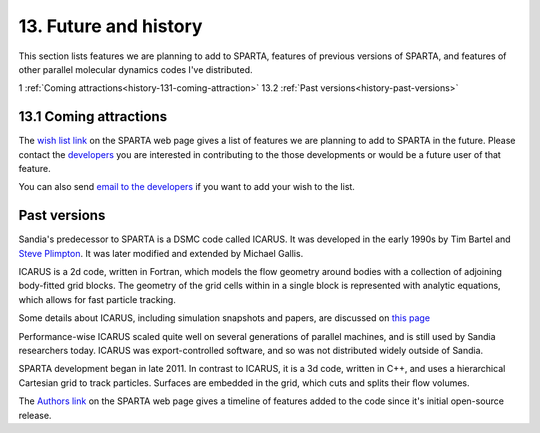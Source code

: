 
.. _history:

.. _history-13-future:

######################
13. Future and history
######################

This section lists features we are planning to add to SPARTA, features
of previous versions of SPARTA, and features of other parallel
molecular dynamics codes I've distributed.

1 :ref:`Coming attractions<history-131-coming-attraction>`
13.2 :ref:`Past versions<history-past-versions>`

.. _history-131-coming-attraction:

***********************
13.1 Coming attractions
***********************

The `wish list link <https://sparta.github.io/future.html>`__ on the
SPARTA web page gives a list of features we are planning to add to
SPARTA in the future.  Please contact the
`developers <_https://sparta.github.io/authors.html>`__ you are interested
in contributing to the those developments or would be a future user of
that feature.

You can also send `email to the developers <https://sparta.github.io/authors.html>`__ if you want to add
your wish to the list.

.. _history-past-versions:

*************
Past versions
*************

Sandia's predecessor to SPARTA is a DSMC code called ICARUS.  It was
developed in the early 1990s by Tim Bartel and `Steve Plimpton <https://sjplimp.github.io>`__.  It was later modified and
extended by Michael Gallis.

ICARUS is a 2d code, written in Fortran, which models the flow
geometry around bodies with a collection of adjoining body-fitted grid
blocks.  The geometry of the grid cells within in a single block is
represented with analytic equations, which allows for fast particle
tracking.

Some details about ICARUS, including simulation snapshots and papers,
are discussed on `this page <http://sjplimp.github.io/dsmc.html>`__

Performance-wise ICARUS scaled quite well on several generations of
parallel machines, and is still used by Sandia researchers today.
ICARUS was export-controlled software, and so was not distributed
widely outside of Sandia.

SPARTA development began in late 2011.  In contrast to ICARUS, it is a
3d code, written in C++, and uses a hierarchical Cartesian grid to
track particles.  Surfaces are embedded in the grid, which cuts and
splits their flow volumes.

The `Authors link <https://sparta.github.io/history.html>`__ on the SPARTA
web page gives a timeline of features added to the code since it's
initial open-source release.

